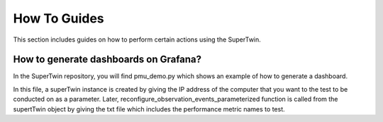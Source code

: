 How To Guides
=============

.. _how_to:

.. autosummary::
   :toctree: generated

   lumache

This section includes guides on how to perform certain actions using the SuperTwin.

How to generate dashboards on Grafana?
--------------------------------------

In the SuperTwin repository, you will find pmu_demo.py which shows an example of how to generate a dashboard.


In this file, a superTwin instance is created by giving the IP address of the computer that you want to the test to be conducted on as a parameter.
Later, reconfigure_observation_events_parameterized function is called from the supertTwin object by giving the txt file which includes the performance metric names to test.




